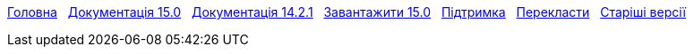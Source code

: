 // all pages are in folders by language, not in the web site directory
:stylesheet: ./css/slint.css
:toc: left
:toclevels: 2
:toc-title: Content
:pdf-themesdir: themes
:pdf-theme: default
:sectnums:
[.liens]
****
link:../en/home.html[Головна]
{nbsp}
link:../en//HandBook.html[Документація 15.0]
{nbsp}
link:../en/oldHandBook.html[Документація 14.2.1]
{nbsp}
https://slackware.uk/slint/x86_64/slint-15.0/iso/[Завантажити 15.0]
{nbsp}
link:../en/support.html[Підтримка]
{nbsp}
link:../doc/translate_slint.html[Перекласти]
{nbsp}
link:../old/en/slint.html[Старіші версії]
